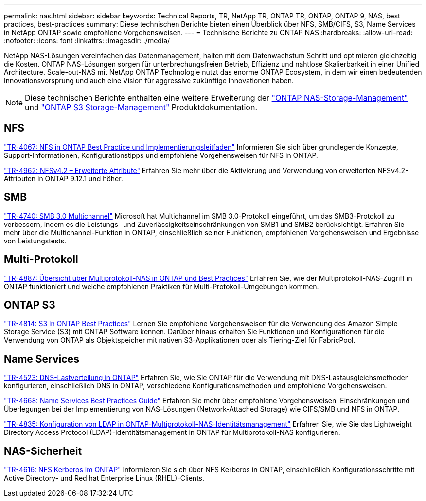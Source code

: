 ---
permalink: nas.html 
sidebar: sidebar 
keywords: Technical Reports, TR, NetApp TR, ONTAP TR, ONTAP, ONTAP 9, NAS, best practices, best-practices 
summary: Diese technischen Berichte bieten einen Überblick über NFS, SMB/CIFS, S3, Name Services in NetApp ONTAP sowie empfohlene Vorgehensweisen. 
---
= Technische Berichte zu ONTAP NAS
:hardbreaks:
:allow-uri-read: 
:nofooter: 
:icons: font
:linkattrs: 
:imagesdir: ./media/


[role="lead"]
NetApp NAS-Lösungen vereinfachen das Datenmanagement, halten mit dem Datenwachstum Schritt und optimieren gleichzeitig die Kosten. ONTAP NAS-Lösungen sorgen für unterbrechungsfreien Betrieb, Effizienz und nahtlose Skalierbarkeit in einer Unified Architecture. Scale-out-NAS mit NetApp ONTAP Technologie nutzt das enorme ONTAP Ecosystem, in dem wir einen bedeutenden Innovationsvorsprung und auch eine Vision für aggressive zukünftige Innovationen haben.

[NOTE]
====
Diese technischen Berichte enthalten eine weitere Erweiterung der link:https://docs.netapp.com/us-en/ontap/nas-management/index.html["ONTAP NAS-Storage-Management"^] und link:https://docs.netapp.com/us-en/ontap/object-storage-management/index.html["ONTAP S3 Storage-Management"^] Produktdokumentation.

====


== NFS

link:https://www.netapp.com/pdf.html?item=/media/10720-tr-4067.pdf["TR-4067: NFS in ONTAP Best Practice und Implementierungsleitfaden"^]
Informieren Sie sich über grundlegende Konzepte, Support-Informationen, Konfigurationstipps und empfohlene Vorgehensweisen für NFS in ONTAP.

link:https://www.netapp.com/pdf.html?item=/media/84595-tr-4962.pdf["TR-4962: NFSv4.2 – Erweiterte Attribute"^]
Erfahren Sie mehr über die Aktivierung und Verwendung von erweiterten NFSv4.2-Attributen in ONTAP 9.12.1 und höher.



== SMB

link:https://www.netapp.com/pdf.html?item=/media/17136-tr4740.pdf["TR-4740: SMB 3.0 Multichannel"^]
Microsoft hat Multichannel im SMB 3.0-Protokoll eingeführt, um das SMB3-Protokoll zu verbessern, indem es die Leistungs- und Zuverlässigkeitseinschränkungen von SMB1 und SMB2 berücksichtigt. Erfahren Sie mehr über die Multichannel-Funktion in ONTAP, einschließlich seiner Funktionen, empfohlenen Vorgehensweisen und Ergebnisse von Leistungstests.



== Multi-Protokoll

link:https://www.netapp.com/pdf.html?item=/media/27436-tr-4887.pdf["TR-4887: Übersicht über Multiprotokoll-NAS in ONTAP und Best Practices"^]
Erfahren Sie, wie der Multiprotokoll-NAS-Zugriff in ONTAP funktioniert und welche empfohlenen Praktiken für Multi-Protokoll-Umgebungen kommen.



== ONTAP S3

link:https://docs.netapp.com/us-en/ontap/s3-config/index.html["TR-4814: S3 in ONTAP Best Practices"^] Lernen Sie empfohlene Vorgehensweisen für die Verwendung des Amazon Simple Storage Service (S3) mit ONTAP Software kennen. Darüber hinaus erhalten Sie Funktionen und Konfigurationen für die Verwendung von ONTAP als Objektspeicher mit nativen S3-Applikationen oder als Tiering-Ziel für FabricPool.



== Name Services

link:https://www.netapp.com/pdf.html?item=/media/19370-tr-4523.pdf["TR-4523: DNS-Lastverteilung in ONTAP"^]
Erfahren Sie, wie Sie ONTAP für die Verwendung mit DNS-Lastausgleichsmethoden konfigurieren, einschließlich DNS in ONTAP, verschiedene Konfigurationsmethoden und empfohlene Vorgehensweisen.

link:https://www.netapp.com/pdf.html?item=/media/16328-tr-4668.pdf["TR-4668: Name Services Best Practices Guide"^]
Erfahren Sie mehr über empfohlene Vorgehensweisen, Einschränkungen und Überlegungen bei der Implementierung von NAS-Lösungen (Network-Attached Storage) wie CIFS/SMB und NFS in ONTAP.

link:https://www.netapp.com/pdf.html?item=/media/19423-tr-4835.pdf["TR-4835: Konfiguration von LDAP in ONTAP-Multiprotokoll-NAS-Identitätsmanagement"^]
Erfahren Sie, wie Sie das Lightweight Directory Access Protocol (LDAP)-Identitätsmanagement in ONTAP für Multiprotokoll-NAS konfigurieren.



== NAS-Sicherheit

link:https://www.netapp.com/pdf.html?item=/media/19384-tr-4616.pdf["TR-4616: NFS Kerberos im ONTAP"^]
Informieren Sie sich über NFS Kerberos in ONTAP, einschließlich Konfigurationsschritte mit Active Directory- und Red hat Enterprise Linux (RHEL)-Clients.
